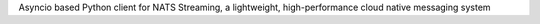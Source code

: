 Asyncio based Python client for NATS Streaming, a lightweight, high-performance cloud native messaging system


